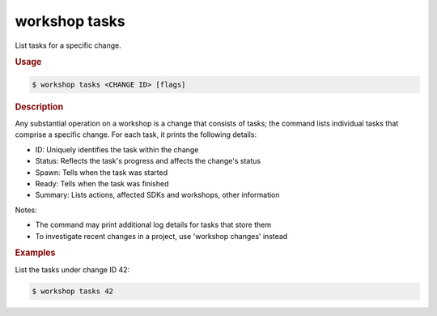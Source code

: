 .. _ref_workshop_tasks:

workshop tasks
--------------

List tasks for a specific change.

.. rubric:: Usage

.. code-block:: console

   $ workshop tasks <CHANGE ID> [flags]

.. rubric:: Description


Any substantial operation on a workshop is a change that consists of tasks;
the command lists individual tasks that comprise a specific change.
For each task, it prints the following details:

- ID:      Uniquely identifies the task within the change
- Status:  Reflects the task's progress and affects the change's status
- Spawn:   Tells when the task was started
- Ready:   Tells when the task was finished
- Summary: Lists actions, affected SDKs and workshops, other information


Notes:

- The command may print additional log details for tasks that store them

- To investigate recent changes in a project, use 'workshop changes' instead


.. rubric:: Examples


List the tasks under change ID 42:

.. code-block:: console

   $ workshop tasks 42


